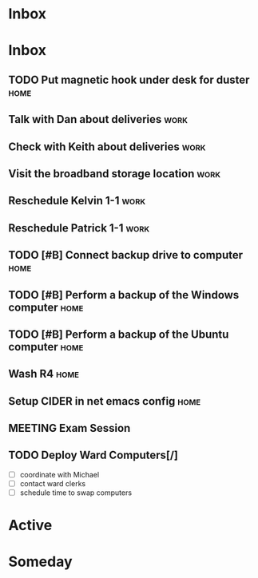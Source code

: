 #+SEQ_TODO: TODO(t) NEXT(n) MEETING(m) WAITING(w) | DONE(d) CANCELLED(c)

* Inbox

* Inbox
** TODO Put magnetic hook under desk for duster                        :home:
** Talk with Dan about deliveries                                      :work:
** Check with Keith about deliveries                                   :work:
** Visit the broadband storage location                                :work:
** Reschedule Kelvin 1-1                                               :work:
** Reschedule Patrick 1-1                                              :work:

** TODO [#B] Connect backup drive to computer                          :home:
   SCHEDULED: <2021-12-29 Wed>
** TODO [#B] Perform a backup of the Windows computer                  :home:
   SCHEDULED: <2021-12-29 Wed>
** TODO [#B] Perform a backup of the Ubuntu computer                   :home:
   SCHEDULED: <2021-12-29 Wed>
** Wash R4                                                             :home:
** Setup CIDER in net emacs config                                     :home:
** MEETING Exam Session 
   SCHEDULED: <2022-01-04 Tue 16:30-18:00>
** TODO Deploy Ward Computers[/]
 - [ ] coordinate with Michael
 - [ ] contact ward clerks
 - [ ] schedule time to swap computers

* Active
* Someday

